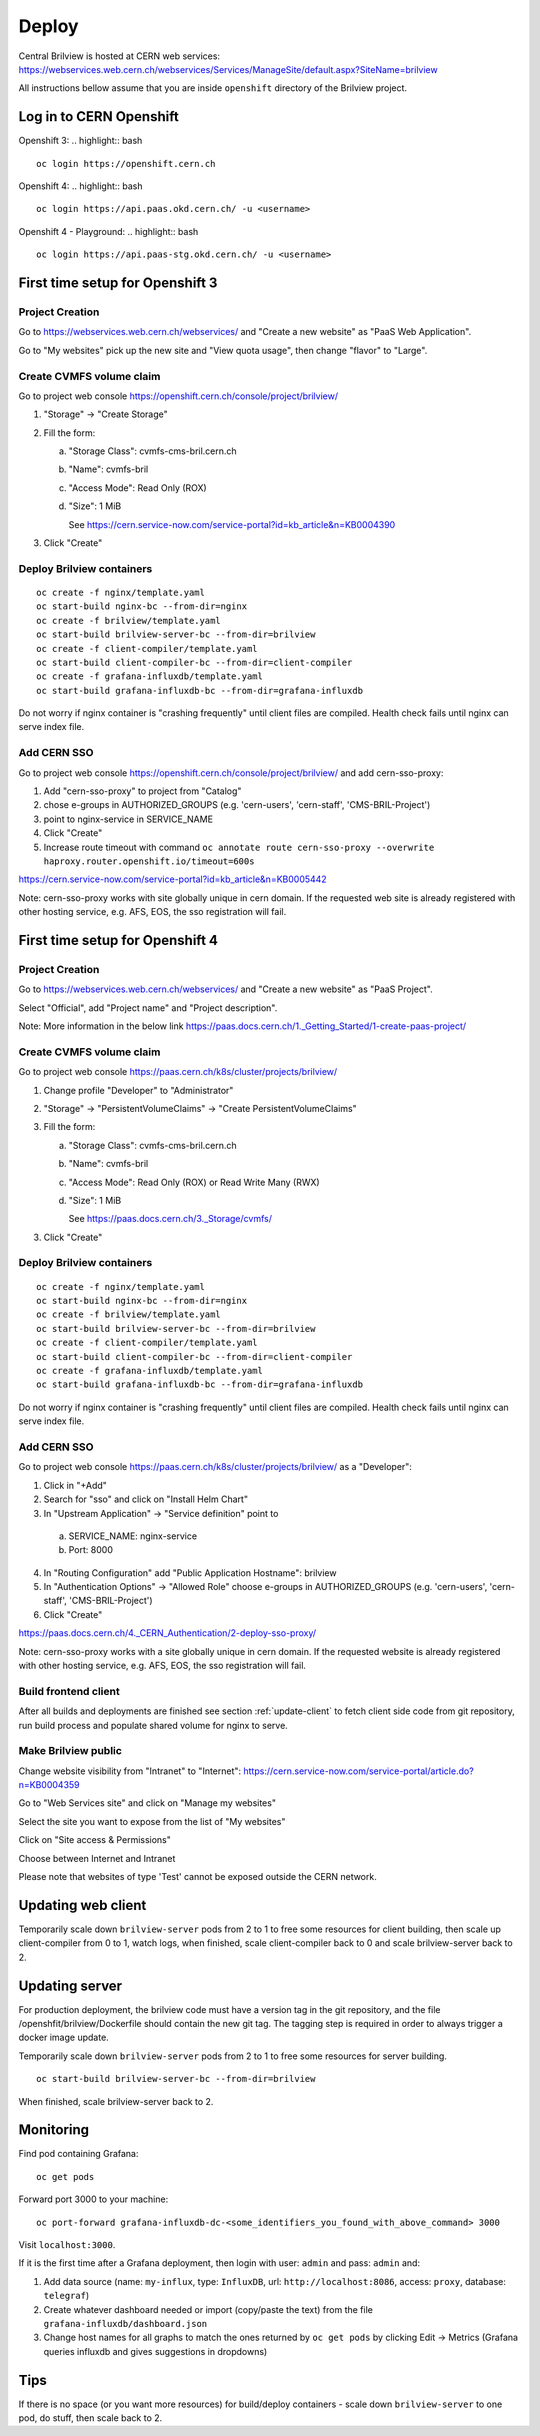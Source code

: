 Deploy
======

Central Brilview is hosted at CERN web services: https://webservices.web.cern.ch/webservices/Services/ManageSite/default.aspx?SiteName=brilview

All instructions bellow assume that you are inside ``openshift`` directory of
the Brilview project.

Log in to CERN Openshift
------------------------
Openshift 3:
.. highlight:: bash
::

  oc login https://openshift.cern.ch


Openshift 4:
.. highlight:: bash
::

  oc login https://api.paas.okd.cern.ch/ -u <username>

Openshift 4 - Playground:
.. highlight:: bash
::

  oc login https://api.paas-stg.okd.cern.ch/ -u <username>

First time setup for Openshift 3
----------------

Project Creation
^^^^^^^^^^^^^^^^

Go to https://webservices.web.cern.ch/webservices/ and "Create a new website" as "PaaS Web Application".

Go to "My websites" pick up the new site and "View quota usage", then change "flavor" to "Large".

Create CVMFS volume claim
^^^^^^^^^^^^^^^^^^^^^^^^^

Go to project web console https://openshift.cern.ch/console/project/brilview/

1. "Storage" -> "Create Storage"
2. Fill the form:

   a. "Storage Class": cvmfs-cms-bril.cern.ch
   b. "Name": cvmfs-bril
   c. "Access Mode": Read Only (ROX)
   d. "Size": 1 MiB

      See https://cern.service-now.com/service-portal?id=kb_article&n=KB0004390

3. Click "Create"

Deploy Brilview containers
^^^^^^^^^^^^^^^^^^^^^^^^^^

.. highlight:: bash
::

  oc create -f nginx/template.yaml
  oc start-build nginx-bc --from-dir=nginx
  oc create -f brilview/template.yaml
  oc start-build brilview-server-bc --from-dir=brilview
  oc create -f client-compiler/template.yaml
  oc start-build client-compiler-bc --from-dir=client-compiler
  oc create -f grafana-influxdb/template.yaml
  oc start-build grafana-influxdb-bc --from-dir=grafana-influxdb

Do not worry if nginx container is "crashing frequently" until client files are
compiled. Health check fails until nginx can serve index file.

Add CERN SSO
^^^^^^^^^^^^

Go to project web console https://openshift.cern.ch/console/project/brilview/
and add cern-sso-proxy:

1. Add "cern-sso-proxy" to project from "Catalog"
2. chose e-groups in AUTHORIZED_GROUPS (e.g. 'cern-users', 'cern-staff', 'CMS-BRIL-Project')
3. point to nginx-service in SERVICE_NAME
4. Click "Create"
5. Increase route timeout with command ``oc annotate route cern-sso-proxy --overwrite haproxy.router.openshift.io/timeout=600s``

https://cern.service-now.com/service-portal?id=kb_article&n=KB0005442

Note: cern-sso-proxy works with site globally unique in cern domain.
If the requested web site is already registered with other hosting service, e.g. AFS, EOS, the sso registration will fail.

First time setup for Openshift 4
----------------

Project Creation
^^^^^^^^^^^^^^^^

Go to https://webservices.web.cern.ch/webservices/ and "Create a new website" as "PaaS Project".

Select "Official", add "Project name" and "Project description".

Note: More information in the below link
https://paas.docs.cern.ch/1._Getting_Started/1-create-paas-project/

Create CVMFS volume claim
^^^^^^^^^^^^^^^^^^^^^^^^^

Go to project web console https://paas.cern.ch/k8s/cluster/projects/brilview/

1. Change profile "Developer" to "Administrator"
2. "Storage" -> "PersistentVolumeClaims" -> "Create PersistentVolumeClaims"
3. Fill the form:

   a. "Storage Class": cvmfs-cms-bril.cern.ch
   b. "Name": cvmfs-bril
   c. "Access Mode": Read Only (ROX) or Read Write Many (RWX)
   d. "Size": 1 MiB

      See https://paas.docs.cern.ch/3._Storage/cvmfs/

3. Click "Create"

Deploy Brilview containers
^^^^^^^^^^^^^^^^^^^^^^^^^^

.. highlight:: bash
::

  oc create -f nginx/template.yaml
  oc start-build nginx-bc --from-dir=nginx
  oc create -f brilview/template.yaml
  oc start-build brilview-server-bc --from-dir=brilview
  oc create -f client-compiler/template.yaml
  oc start-build client-compiler-bc --from-dir=client-compiler
  oc create -f grafana-influxdb/template.yaml
  oc start-build grafana-influxdb-bc --from-dir=grafana-influxdb

Do not worry if nginx container is "crashing frequently" until client files are
compiled. Health check fails until nginx can serve index file.

Add CERN SSO
^^^^^^^^^^^^

Go to project web console https://paas.cern.ch/k8s/cluster/projects/brilview/
as a "Developer":

1. Click in "+Add"
2. Search for "sso" and click on "Install Helm Chart"
3. In "Upstream Application" -> "Service definition" point to 
  a. SERVICE_NAME: nginx-service 
  b. Port: 8000
4. In "Routing Configuration" add "Public Application Hostname": brilview
5. In "Authentication Options" -> "Allowed Role" choose e-groups in AUTHORIZED_GROUPS (e.g. 'cern-users', 'cern-staff', 'CMS-BRIL-Project')
6. Click "Create"

https://paas.docs.cern.ch/4._CERN_Authentication/2-deploy-sso-proxy/

Note: cern-sso-proxy works with a site globally unique in cern domain.
If the requested website is already registered with other hosting service, e.g. AFS, EOS, the sso registration will fail.



Build frontend client
^^^^^^^^^^^^^^^^^^^^^

After all builds and deployments are finished see section :ref:`update-client` to
fetch client side code from git repository, run build process and populate
shared volume for nginx to serve.

Make Brilview public
^^^^^^^^^^^^^^^^^^^^

Change website visibility from "Intranet" to "Internet": https://cern.service-now.com/service-portal/article.do?n=KB0004359

Go to "Web Services site" and click on "Manage my websites"

Select the site you want to expose from the list of "My websites"

Click on "Site access & Permissions"

Choose between Internet and Intranet

Please note that websites of type 'Test' cannot be exposed outside the CERN network.

.. _update-client:
Updating web client
--------------------

Temporarily scale down ``brilview-server`` pods from 2 to 1 to free some resources
for client building, then scale up client-compiler from 0 to 1, watch logs, when
finished, scale client-compiler back to 0 and scale brilview-server back to 2.

Updating server
---------------

For production deployment, the brilview code must have a version tag in the git repository, and the file /openshfit/brilview/Dockerfile should contain the new git tag. The tagging step is required in order to always trigger a docker image update.

Temporarily scale down ``brilview-server`` pods from 2 to 1 to free some resources for server building.

::

  oc start-build brilview-server-bc --from-dir=brilview

When finished, scale brilview-server back to 2.


Monitoring
----------

Find pod containing Grafana::

  oc get pods

Forward port 3000 to your machine::

  oc port-forward grafana-influxdb-dc-<some_identifiers_you_found_with_above_command> 3000

Visit ``localhost:3000``.

If it is the first time after a Grafana deployment, then login with user: ``admin`` and pass: ``admin`` and:

1. Add data source (name: ``my-influx``, type: ``InfluxDB``, url: ``http://localhost:8086``, access: ``proxy``, database: ``telegraf``)
2. Create whatever dashboard needed or import (copy/paste the text) from the file ``grafana-influxdb/dashboard.json``
3. Change host names for all graphs to match the ones returned by ``oc get pods`` by clicking Edit -> Metrics (Grafana queries influxdb and gives suggestions in dropdowns)

Tips
----

If there is no space (or you want more resources) for build/deploy containers -
scale down ``brilview-server`` to one pod, do stuff, then scale back to 2.
